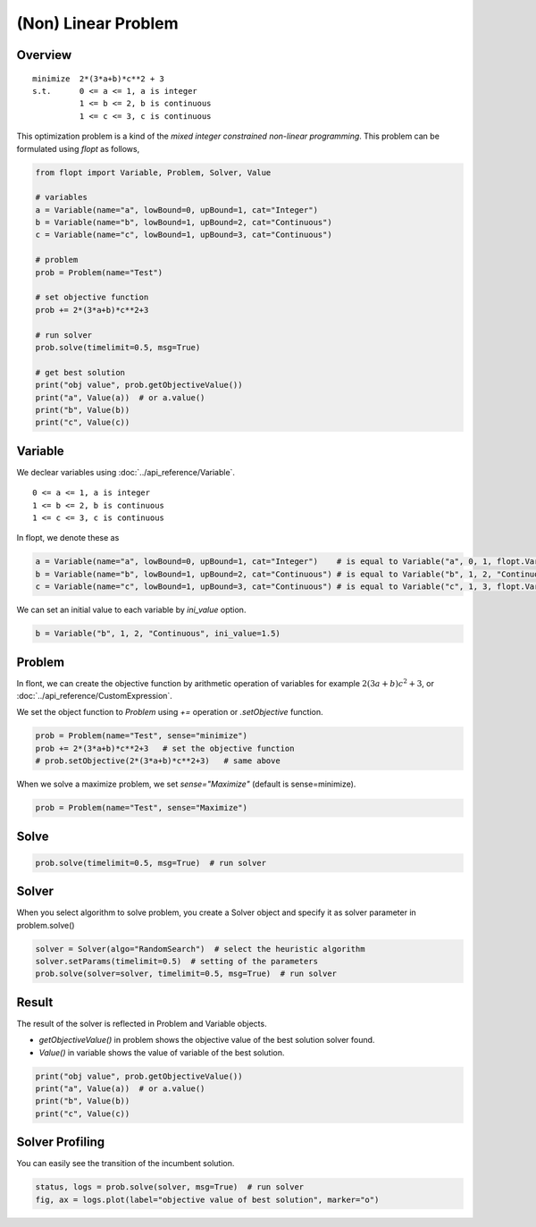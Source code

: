 (Non) Linear Problem
====================

Overview
--------
::

  minimize  2*(3*a+b)*c**2 + 3
  s.t.      0 <= a <= 1, a is integer
            1 <= b <= 2, b is continuous
            1 <= c <= 3, c is continuous


This optimization problem is a kind of the *mixed integer constrained non-linear programming*.
This problem can be formulated using `flopt` as follows,

.. code-block:: python

  from flopt import Variable, Problem, Solver, Value

  # variables
  a = Variable(name="a", lowBound=0, upBound=1, cat="Integer")
  b = Variable(name="b", lowBound=1, upBound=2, cat="Continuous")
  c = Variable(name="c", lowBound=1, upBound=3, cat="Continuous")

  # problem
  prob = Problem(name="Test")

  # set objective function
  prob += 2*(3*a+b)*c**2+3

  # run solver
  prob.solve(timelimit=0.5, msg=True)

  # get best solution
  print("obj value", prob.getObjectiveValue())
  print("a", Value(a))  # or a.value()
  print("b", Value(b))
  print("c", Value(c))


Variable
--------

We declear variables using :doc:`../api_reference/Variable`.

::

  0 <= a <= 1, a is integer
  1 <= b <= 2, b is continuous
  1 <= c <= 3, c is continuous

In flopt, we denote these as

.. code-block:: python

  a = Variable(name="a", lowBound=0, upBound=1, cat="Integer")    # is equal to Variable("a", 0, 1, flopt.VarInteger)
  b = Variable(name="b", lowBound=1, upBound=2, cat="Continuous") # is equal to Variable("b", 1, 2, "Continuous")
  c = Variable(name="c", lowBound=1, upBound=3, cat="Continuous") # is equal to Variable("c", 1, 3, flopt.VarContinuous)

We can set an initial value to each variable by `ini_value` option.

.. code-block:: python

  b = Variable("b", 1, 2, "Continuous", ini_value=1.5)


Problem
-------

In flont, we can create the objective function by arithmetic operation of variables for example :math:`2(3a+b)c^2 + 3`, or :doc:`../api_reference/CustomExpression`.

We set the object function to *Problem* using `+=` operation or `.setObjective` function.

.. code-block:: python

  prob = Problem(name="Test", sense="minimize")
  prob += 2*(3*a+b)*c**2+3   # set the objective function
  # prob.setObjective(2*(3*a+b)*c**2+3)   # same above

When we solve a maximize problem, we set `sense="Maximize"` (default is sense=minimize).

.. code-block:: python

  prob = Problem(name="Test", sense="Maximize")


Solve
-----

.. code-block:: python

  prob.solve(timelimit=0.5, msg=True)  # run solver


Solver
------

When you select algorithm to solve problem, you create a Solver object and specify it as solver parameter in problem.solve()

.. code-block:: python

  solver = Solver(algo="RandomSearch")  # select the heuristic algorithm
  solver.setParams(timelimit=0.5)  # setting of the parameters
  prob.solve(solver=solver, timelimit=0.5, msg=True)  # run solver


Result
------

The result of the solver is reflected in Problem and Variable objects.

- `getObjectiveValue()` in problem shows the objective value of the best solution solver found.

- `Value()` in variable shows the value of variable of the best solution.

.. code-block:: python

  print("obj value", prob.getObjectiveValue())
  print("a", Value(a))  # or a.value()
  print("b", Value(b))
  print("c", Value(c))


Solver Profiling
----------------

You can easily see the transition of the incumbent solution.

.. code-block:: python

  status, logs = prob.solve(solver, msg=True)  # run solver
  fig, ax = logs.plot(label="objective value of best solution", marker="o")

.. image:: https://cdn-ak.f.st-hatena.com/images/fotolife/i/inarizuuuushi/20220826/20220826103011.png
